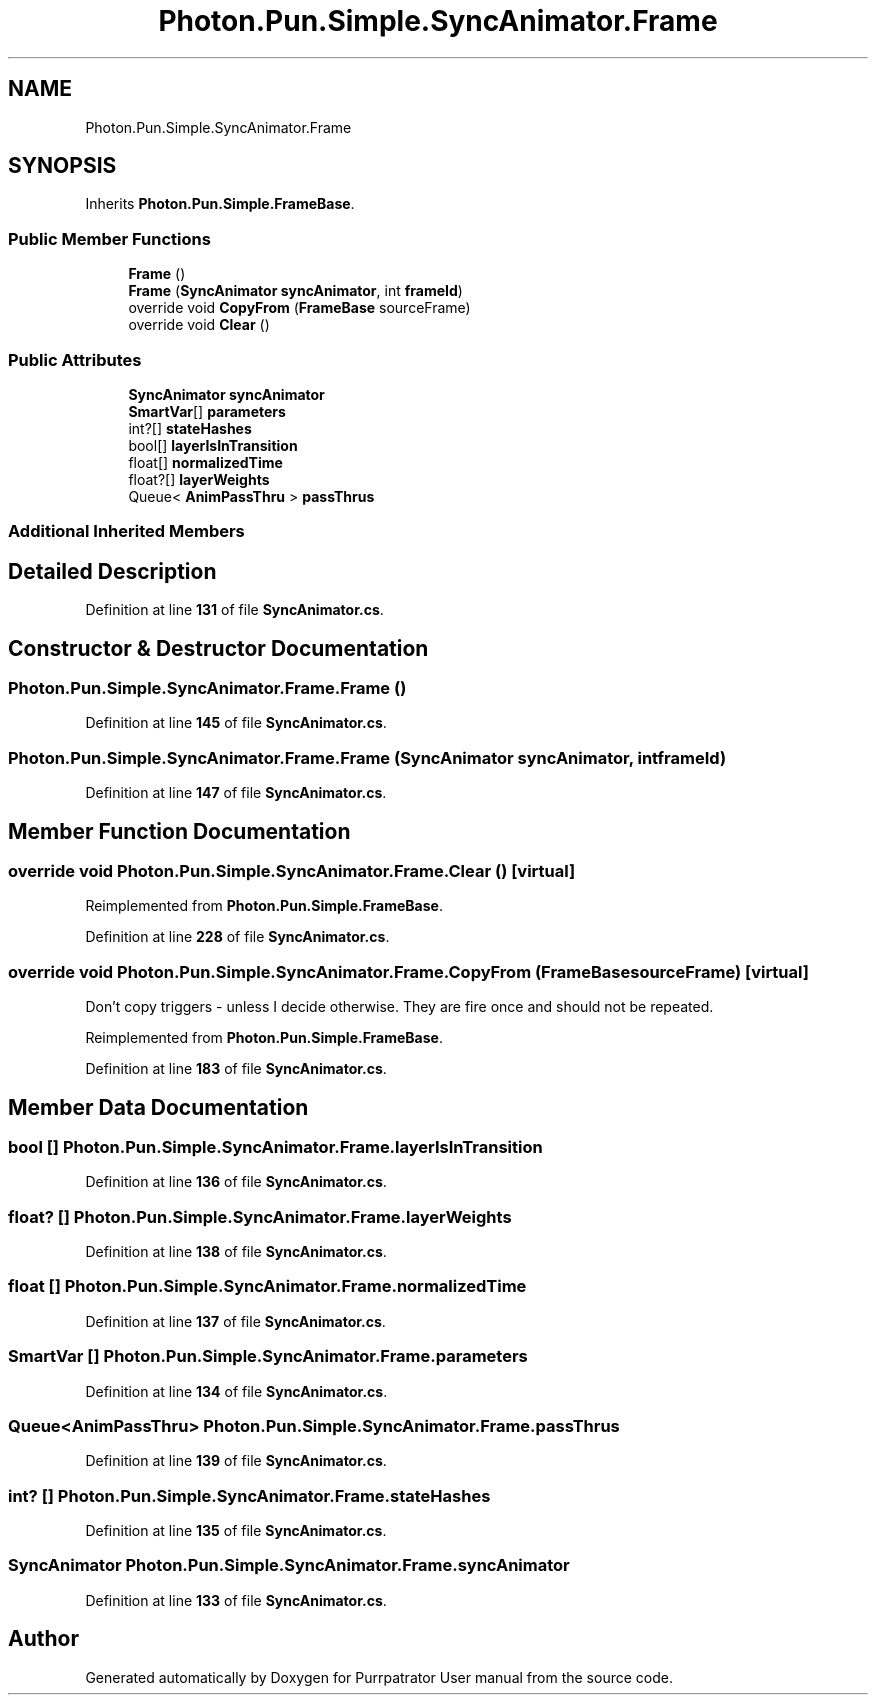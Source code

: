.TH "Photon.Pun.Simple.SyncAnimator.Frame" 3 "Mon Apr 18 2022" "Purrpatrator User manual" \" -*- nroff -*-
.ad l
.nh
.SH NAME
Photon.Pun.Simple.SyncAnimator.Frame
.SH SYNOPSIS
.br
.PP
.PP
Inherits \fBPhoton\&.Pun\&.Simple\&.FrameBase\fP\&.
.SS "Public Member Functions"

.in +1c
.ti -1c
.RI "\fBFrame\fP ()"
.br
.ti -1c
.RI "\fBFrame\fP (\fBSyncAnimator\fP \fBsyncAnimator\fP, int \fBframeId\fP)"
.br
.ti -1c
.RI "override void \fBCopyFrom\fP (\fBFrameBase\fP sourceFrame)"
.br
.ti -1c
.RI "override void \fBClear\fP ()"
.br
.in -1c
.SS "Public Attributes"

.in +1c
.ti -1c
.RI "\fBSyncAnimator\fP \fBsyncAnimator\fP"
.br
.ti -1c
.RI "\fBSmartVar\fP[] \fBparameters\fP"
.br
.ti -1c
.RI "int?[] \fBstateHashes\fP"
.br
.ti -1c
.RI "bool[] \fBlayerIsInTransition\fP"
.br
.ti -1c
.RI "float[] \fBnormalizedTime\fP"
.br
.ti -1c
.RI "float?[] \fBlayerWeights\fP"
.br
.ti -1c
.RI "Queue< \fBAnimPassThru\fP > \fBpassThrus\fP"
.br
.in -1c
.SS "Additional Inherited Members"
.SH "Detailed Description"
.PP 
Definition at line \fB131\fP of file \fBSyncAnimator\&.cs\fP\&.
.SH "Constructor & Destructor Documentation"
.PP 
.SS "Photon\&.Pun\&.Simple\&.SyncAnimator\&.Frame\&.Frame ()"

.PP
Definition at line \fB145\fP of file \fBSyncAnimator\&.cs\fP\&.
.SS "Photon\&.Pun\&.Simple\&.SyncAnimator\&.Frame\&.Frame (\fBSyncAnimator\fP syncAnimator, int frameId)"

.PP
Definition at line \fB147\fP of file \fBSyncAnimator\&.cs\fP\&.
.SH "Member Function Documentation"
.PP 
.SS "override void Photon\&.Pun\&.Simple\&.SyncAnimator\&.Frame\&.Clear ()\fC [virtual]\fP"

.PP
Reimplemented from \fBPhoton\&.Pun\&.Simple\&.FrameBase\fP\&.
.PP
Definition at line \fB228\fP of file \fBSyncAnimator\&.cs\fP\&.
.SS "override void Photon\&.Pun\&.Simple\&.SyncAnimator\&.Frame\&.CopyFrom (\fBFrameBase\fP sourceFrame)\fC [virtual]\fP"
Don't copy triggers - unless I decide otherwise\&. They are fire once and should not be repeated\&.
.PP
Reimplemented from \fBPhoton\&.Pun\&.Simple\&.FrameBase\fP\&.
.PP
Definition at line \fB183\fP of file \fBSyncAnimator\&.cs\fP\&.
.SH "Member Data Documentation"
.PP 
.SS "bool [] Photon\&.Pun\&.Simple\&.SyncAnimator\&.Frame\&.layerIsInTransition"

.PP
Definition at line \fB136\fP of file \fBSyncAnimator\&.cs\fP\&.
.SS "float? [] Photon\&.Pun\&.Simple\&.SyncAnimator\&.Frame\&.layerWeights"

.PP
Definition at line \fB138\fP of file \fBSyncAnimator\&.cs\fP\&.
.SS "float [] Photon\&.Pun\&.Simple\&.SyncAnimator\&.Frame\&.normalizedTime"

.PP
Definition at line \fB137\fP of file \fBSyncAnimator\&.cs\fP\&.
.SS "\fBSmartVar\fP [] Photon\&.Pun\&.Simple\&.SyncAnimator\&.Frame\&.parameters"

.PP
Definition at line \fB134\fP of file \fBSyncAnimator\&.cs\fP\&.
.SS "Queue<\fBAnimPassThru\fP> Photon\&.Pun\&.Simple\&.SyncAnimator\&.Frame\&.passThrus"

.PP
Definition at line \fB139\fP of file \fBSyncAnimator\&.cs\fP\&.
.SS "int? [] Photon\&.Pun\&.Simple\&.SyncAnimator\&.Frame\&.stateHashes"

.PP
Definition at line \fB135\fP of file \fBSyncAnimator\&.cs\fP\&.
.SS "\fBSyncAnimator\fP Photon\&.Pun\&.Simple\&.SyncAnimator\&.Frame\&.syncAnimator"

.PP
Definition at line \fB133\fP of file \fBSyncAnimator\&.cs\fP\&.

.SH "Author"
.PP 
Generated automatically by Doxygen for Purrpatrator User manual from the source code\&.
